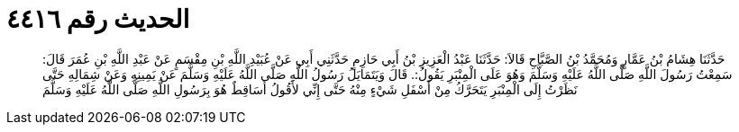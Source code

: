 
= الحديث رقم ٤٤١٦

[quote.hadith]
حَدَّثَنَا هِشَامُ بْنُ عَمَّارٍ وَمُحَمَّدُ بْنُ الصَّبَّاحِ قَالاَ: حَدَّثَنَا عَبْدُ الْعَزِيزِ بْنُ أَبِي حَازِمٍ حَدَّثَنِي أَبِي عَنْ عُبَيْدِ اللَّهِ بْنِ مِقْسَمٍ عَنْ عَبْدِ اللَّهِ بْنِ عُمَرَ قَالَ: سَمِعْتُ رَسُولَ اللَّهِ صَلَّى اللَّهُ عَلَيْهِ وَسَلَّمَ وَهُوَ عَلَى الْمِنْبَرِ يَقُولُ:. قَالَ وَيَتَمَايَلُ رَسُولُ اللَّهِ صَلَّى اللَّهُ عَلَيْهِ وَسَلَّمَ عَنْ يَمِينِهِ وَعَنْ شِمَالِهِ حَتَّى نَظَرْتُ إِلَى الْمِنْبَرِ يَتَحَرَّكُ مِنْ أَسْفَلِ شَيْءٍ مِنْهُ حَتَّى إِنِّي لأَقُولُ أَسَاقِطٌ هُوَ بِرَسُولِ اللَّهِ صَلَّى اللَّهُ عَلَيْهِ وَسَلَّمَ
